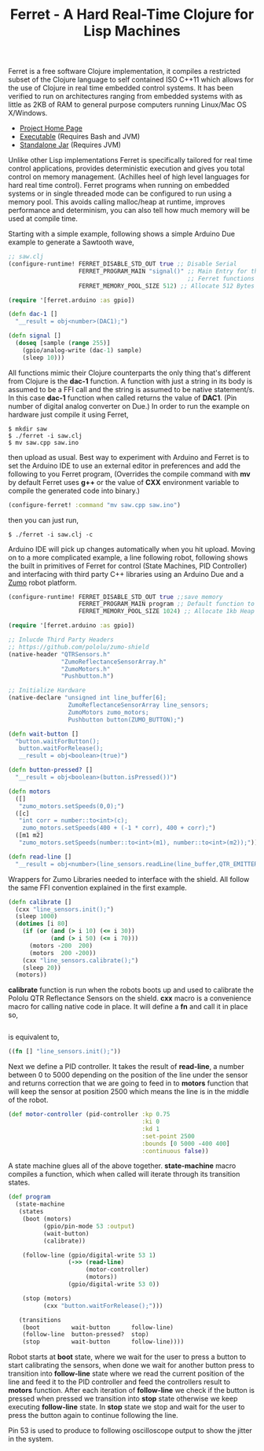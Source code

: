 #+title: Ferret - A Hard Real-Time Clojure for Lisp Machines
#+tags: ferret c++ clojure real-time lisp embedded
#+EXPORT_EXCLUDE_TAGS: noexport

Ferret is a free software Clojure implementation, it compiles a
restricted subset of the Clojure language to self contained ISO C++11
which allows for the use of Clojure in real time embedded control
systems. It has been verified to run on architectures ranging from
embedded systems with as little as 2KB of RAM to general purpose
computers running Linux/Mac OS X/Windows.

 - [[http://ferret-lang.org][Project Home Page]]
 - [[http://ferret-lang.org/builds/ferret][Executable]] (Requires Bash and JVM)
 - [[http://ferret-lang.org/builds/ferret.jar][Standalone Jar]] (Requires JVM)

Unlike other Lisp implementations Ferret is specifically tailored for
real time control applications, provides deterministic execution and
gives you total control on memory management. (Achilles heel of high
level languages for hard real time control). Ferret programs when
running on embedded systems or in single threaded mode 
can be configured to run using a memory pool. This avoids
calling malloc/heap at runtime, improves performance and determinism,
you can also tell how much memory will be used at compile
time.

Starting with a simple example, following shows a simple Arduino Due
example to generate a Sawtooth wave,

#+begin_html
  <p><center><img src="/images/post/ferret-saw-tooth.jpg" alt="Ferret Real Time Lisp Saw Tooth Wave" width="500" /></center></p>
#+end_html

#+begin_src clojure
  ;; saw.clj
  (configure-runtime! FERRET_DISABLE_STD_OUT true ;; Disable Serial
                      FERRET_PROGRAM_MAIN "signal()" ;; Main Entry for the application
                                                     ;; Ferret functions are C++ functors
                      FERRET_MEMORY_POOL_SIZE 512) ;; Allocate 512 Bytes of static memory

  (require '[ferret.arduino :as gpio])

  (defn dac-1 []
    "__result = obj<number>(DAC1);")

  (defn signal []
    (doseq [sample (range 255)]
      (gpio/analog-write (dac-1) sample)
      (sleep 10)))
#+end_src

All functions mimic their Clojure counterparts the only thing that's
different from Clojure is the *dac-1* function. A function with just a
string in its body is assumed to be a FFI call and the string is assumed to
be native statement/s. In this case *dac-1* function when called returns
the value of *DAC1*. (Pin number of digital analog converter on Due.)
In order to run the example on hardware just compile it using Ferret,

#+BEGIN_EXAMPLE
  $ mkdir saw
  $ ./ferret -i saw.clj
  $ mv saw.cpp saw.ino
#+END_EXAMPLE

then upload as usual. Best way to experiment with Arduino and Ferret
is to set the Arduino IDE to use an external editor in preferences and
add the following to you Ferret program, (Overrides the compile command
with *mv* by default Ferret uses *g++* or the value of *CXX*
environment variable to compile the generated code into binary.)

#+begin_src clojure
  (configure-ferret! :command "mv saw.cpp saw.ino")
#+end_src

then you can just run,

#+BEGIN_EXAMPLE
  $ ./ferret -i saw.clj -c
#+END_EXAMPLE

Arduino IDE will pick up changes automatically when you hit
upload. Moving on to a more complicated example, a line following
robot, following shows the built in primitives of Ferret for control
(State Machines, PID Controller) and interfacing with third party C++
libraries using an Arduino Due and a [[https://www.pololu.com/product/2510][Zumo]] robot platform.


#+begin_html
  <p><center><img src="/images/post/ferret-line-follower.gif" alt="Ferret Real Time Lisp Line Follower" width="750" /></center></p>
#+end_html

#+begin_src clojure
  (configure-runtime! FERRET_DISABLE_STD_OUT true ;;save memory
                      FERRET_PROGRAM_MAIN program ;; Default function to run.
                      FERRET_MEMORY_POOL_SIZE 1024) ;; Allocate 1kb Heap

  (require '[ferret.arduino :as gpio])

  ;; Inlucde Third Party Headers
  ;; https://github.com/pololu/zumo-shield
  (native-header "QTRSensors.h"
                 "ZumoReflectanceSensorArray.h"
                 "ZumoMotors.h"
                 "Pushbutton.h")

  ;; Initialize Hardware
  (native-declare "unsigned int line_buffer[6];
                   ZumoReflectanceSensorArray line_sensors;
                   ZumoMotors zumo_motors;
                   Pushbutton button(ZUMO_BUTTON);")

  (defn wait-button []
    "button.waitForButton();
     button.waitForRelease();
     __result = obj<boolean>(true)")

  (defn button-pressed? []
    "__result = obj<boolean>(button.isPressed())")

  (defn motors
    ([]
     "zumo_motors.setSpeeds(0,0);")
    ([c]
     "int corr = number::to<int>(c);
      zumo_motors.setSpeeds(400 + (-1 * corr), 400 + corr);")
    ([m1 m2]
     "zumo_motors.setSpeeds(number::to<int>(m1), number::to<int>(m2));"))

  (defn read-line []
    "__result = obj<number>(line_sensors.readLine(line_buffer,QTR_EMITTERS_ON,1));")
#+end_src

Wrappers for Zumo Libraries needed to interface with the shield. All
follow the same FFI convention explained in the first example.

#+begin_src clojure
  (defn calibrate []
    (cxx "line_sensors.init();")
    (sleep 1000)
    (dotimes [i 80]
      (if (or (and (> i 10) (<= i 30))
              (and (> i 50) (<= i 70)))
        (motors -200  200)
        (motors  200 -200))
      (cxx "line_sensors.calibrate();")
      (sleep 20))
    (motors))
#+end_src

*calibrate* function is run when the robots boots up and used to
calibrate the Pololu QTR Reflectance Sensors on the shield. *cxx*
macro is a convenience macro for calling native code in place. It will
define a *fn* and call it in place so,

#+begin_src clojure

#+end_src

is equivalent to,

#+begin_src clojure
  ((fn [] "line_sensors.init();"))
#+end_src

Next we define a PID controller. It takes the result of *read-line*, a
number between 0 to 5000 depending on the position of the line under
the sensor and returns correction that we are going to feed in to
*motors* function that will keep the sensor at position 2500 which
means the line is in the middle of the robot.

#+begin_src clojure
  (def motor-controller (pid-controller :kp 0.75
                                        :ki 0
                                        :kd 1
                                        :set-point 2500
                                        :bounds [0 5000 -400 400]
                                        :continuous false))
#+end_src

A state machine glues all of the above together. *state-machine* macro
compiles a function, which when called will iterate through its
transition states.

#+begin_src clojure
  (def program
    (state-machine
     (states
      (boot (motors)
            (gpio/pin-mode 53 :output)
            (wait-button)
            (calibrate))
      
      (follow-line (gpio/digital-write 53 1)
                   (->> (read-line)
                        (motor-controller)
                        (motors))
                   (gpio/digital-write 53 0))
      
      (stop (motors)
            (cxx "button.waitForRelease();")))
     
     (transitions
      (boot         wait-button      follow-line)
      (follow-line  button-pressed?  stop)
      (stop         wait-button      follow-line))))
#+end_src

Robot starts at *boot* state, where we wait for the user to press a
button to start calibrating the sensors, when done we wait for another
button press to transition into *follow-line* state where we read the
current position of the line and feed it to the PID controller and
feed the controllers result to *motors* function. After each iteration
of *follow-line* we check if the button is pressed when pressed we
transition into *stop* state otherwise we keep executing *follow-line*
state. In *stop* state we stop and wait for the user to press the
button again to continue following the line.

Pin 53 is used to produce to following oscilloscope output to show the
jitter in the system.

#+begin_html
  <p><center><img src="/images/post/ferret-line-follower.jpg" alt="Ferret Real Time Lisp Line Follower" width="750" /></center></p>
#+end_html
